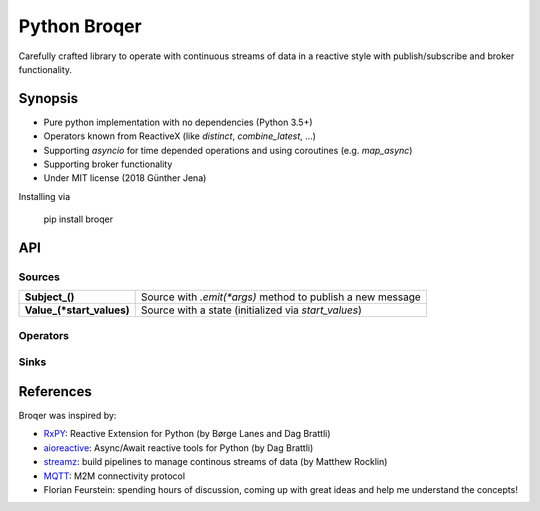 ===================
Python Broqer
===================
        
.. image:: https://img.shields.io/github/license/semiversus/python-broqer.svg
        :target: https://en.wikipedia.org/wiki/MIT_License
        
Carefully crafted library to operate with continuous streams of data in a reactive style with publish/subscribe and broker functionality.

Synopsis
========

* Pure python implementation with no dependencies (Python 3.5+)
* Operators known from ReactiveX (like `distinct`, `combine_latest`, ...)
* Supporting `asyncio` for time depended operations and using coroutines (e.g. `map_async`)
* Supporting broker functionality
* Under MIT license (2018 Günther Jena)

Installing via

    pip install broqer

API
===

Sources
-------

+---------------------------+------------------------------------------------------------+
| **Subject_()**            | Source with `.emit(*args)` method to publish a new message |
+---------------------------+------------------------------------------------------------+
| **Value_(*start_values)** | Source with a state (initialized via `start_values`)       |
+---------------------------+------------------------------------------------------------+

Operators
---------

Sinks
-----

References
==========

Broqer was inspired by:

* RxPY_: Reactive Extension for Python (by Børge Lanes and Dag Brattli)
* aioreactive_: Async/Await reactive tools for Python (by Dag Brattli)
* streamz_: build pipelines to manage continous streams of data (by Matthew Rocklin)
* MQTT_: M2M connectivity protocol
* Florian Feurstein: spending hours of discussion, coming up with great ideas and help me understand the concepts! 

.. _RxPY: https://github.com/ReactiveX/RxPY
.. _aioreactive: https://github.com/dbrattli/aioreactive
.. _streamz: https://github.com/mrocklin/streamz
.. _MQTT: http://mqtt.org/
.. _Subject: https://github.com/semiversus/python-broqer/blob/master/broqer/subject.py
.. _Value: https://github.com/semiversus/python-broqer/blob/master/broqer/subject.py